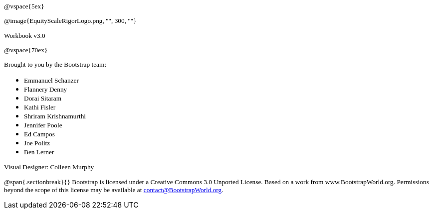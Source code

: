 ++++
<style>
* p {font-family: "Century Gothic"; font-size: 10pt; }
.ulist p {margin: 0px; }
</style>
++++
@vspace{5ex}

@image{EquityScaleRigorLogo.png, "", 300, ""}

Workbook v3.0

@vspace{70ex}


Brought to you by the Bootstrap team:

* Emmanuel Schanzer
* Flannery Denny
* Dorai Sitaram
* Kathi Fisler
* Shriram Krishnamurthi
* Jennifer Poole
* Ed Campos
* Joe Politz
* Ben Lerner

Visual Designer: Colleen Murphy

// use {empty} after @ to avoid "Unrecognized directive" warning

@span{.sectionbreak}{}
Bootstrap is licensed under a Creative Commons 3.0 Unported License. Based on a work from www.BootstrapWorld.org. Permissions beyond the scope of this license may be available at contact@{empty}BootstrapWorld.org.
